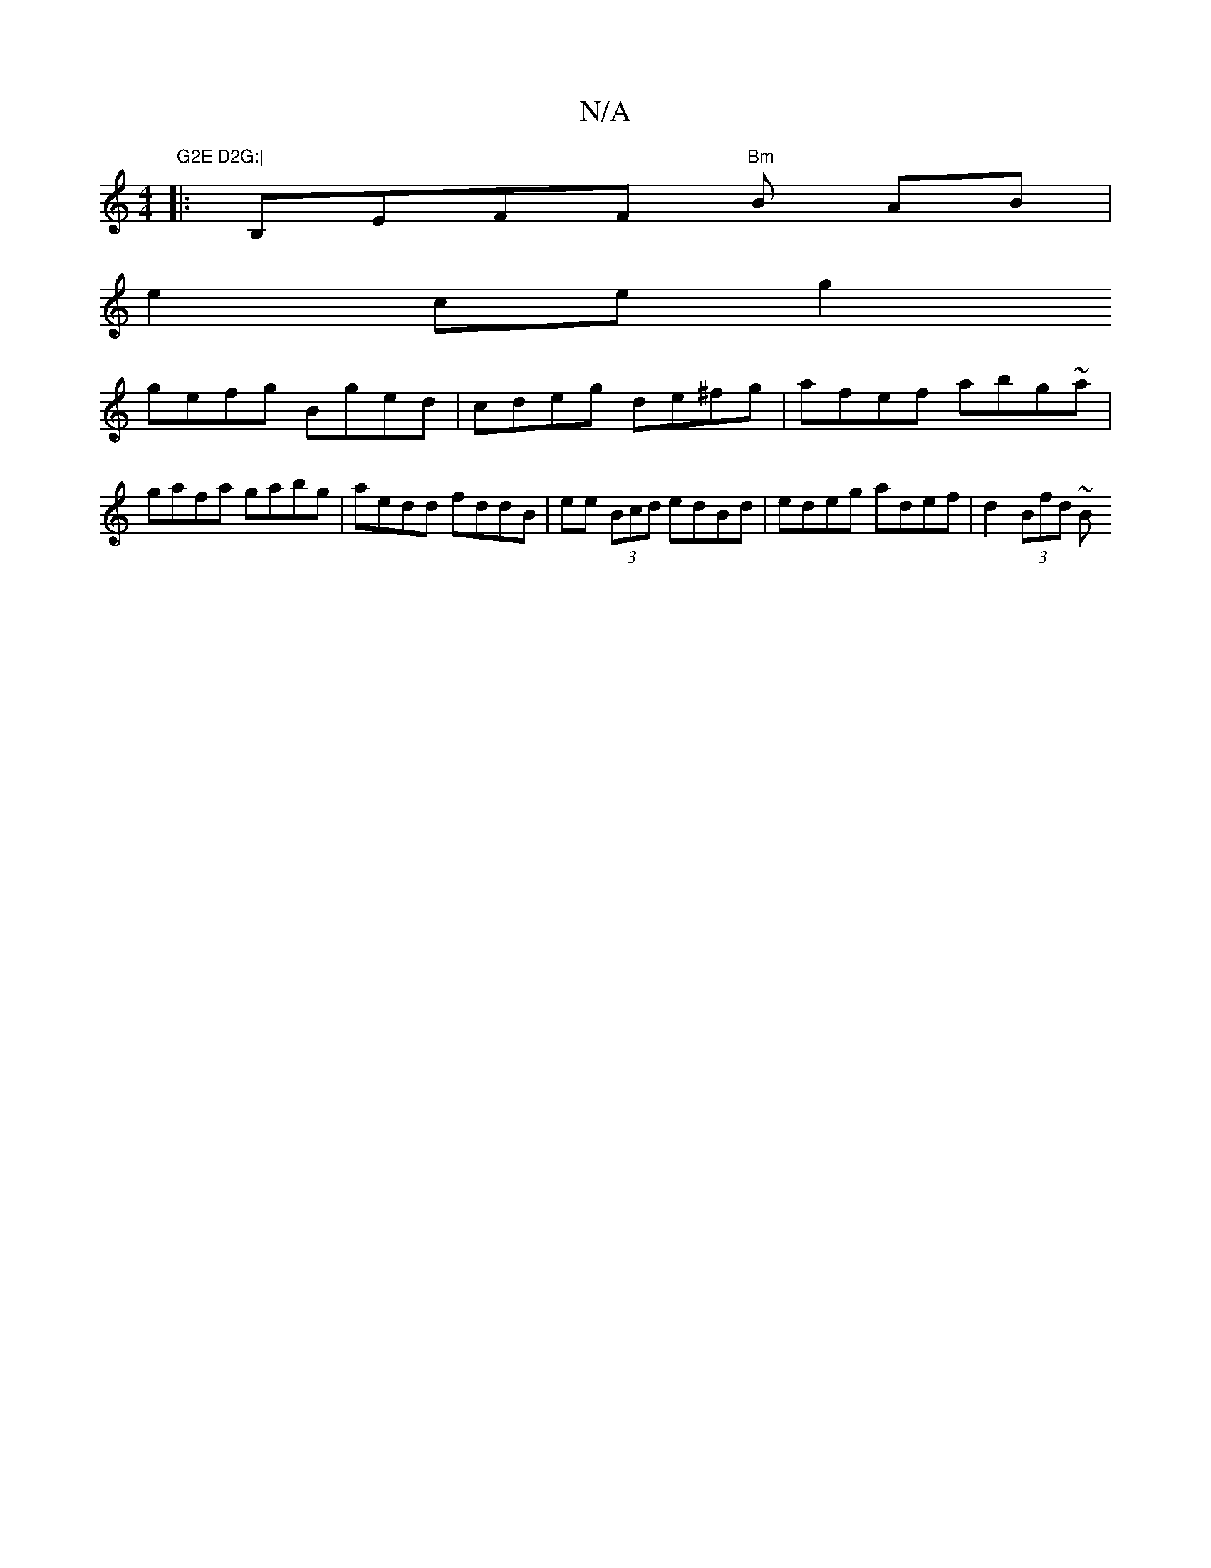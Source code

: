 X:1
T:N/A
M:4/4
R:N/A
K:Cmajor
"G2E D2G:|
|:B,EFF "Bm"B	 AB |
e2 ce g2 +2 | g2 Bc Bd | "Em"GE{D}EF EFG2|FGFB AFCG|Aage edcd|"Em"bgef defe gded|
gefg Bged|cdeg de^fg|afef abg~a|gafa gabg|aedd fddB|ee (3Bcd edBd|edeg adef|d2 (3Bfd ~B